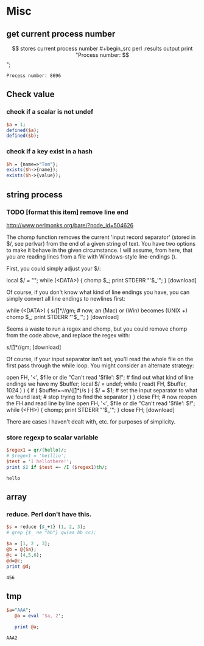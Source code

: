 * Misc
** get current process number
   $$ stores current process number
   #+begin_src perl :results output
   print "Process number: $$\n";
   #+end_src

   #+RESULTS:
   : Process number: 8696

** Check value
*** check if a scalar is not undef
    #+begin_src perl
    $a = 1;
    defined($a);
    defined($b);
    #+end_src
*** check if a key exist in a hash
    #+begin_src perl
    $h = {name=>"Tom"};
    exists($h->{name});
    exists($h->{value});
    #+end_src

** string process
*** TODO [format this item] remove line end 
http://www.perlmonks.org/bare/?node_id=504626

    The chomp function removes the current 'input record separator' (stored in $/, see perlvar) from the end of a given string of text. You have two options to make it behave in the given circumstance. I will assume, from here, that you are reading lines from a file with Windows-style line-endings (\r\n).

First, you could simply adjust your $/:

local $/ = "\r\n"; while (<DATA>) { chomp $_; print STDERR "'$_'\n"; }
[download]

Of course, if you don't know what kind of line endings you have, you can simply convert all line endings to newlines first:

while (<DATA>) { s/\r[\n]*/\n/gm; # now, an \r (Mac) or \r\n (Win) becomes \n (UNIX +) chomp $_; print STDERR "'$_'\n"; }
[download]

Seems a waste to run a regex and chomp, but you could remove chomp from the code above, and replace the regex with:

s/\r[\n]*//gm;
[download]

Of course, if your input separator isn't set, you'll read the whole file on the first pass through the while loop. You might consider an alternate strategy:

open FH, '<', $file or die "Can't read '$file': $!"; # find out what kind of line endings we have my $buffer; local $/ = undef; while ( read( FH, $buffer, 1024 ) ) { if ( $buffer=~m/(\r[\n]*)/s ) { $/ = $1; # set the input separator to what we found last; # stop trying to find the separator } } close FH; # now reopen the FH and read line by line open FH, '<', $file or die "Can't read '$file': $!"; while (<FH>) { chomp; print STDERR "'$_'\n"; } close FH;
[download]

There are cases I haven't dealt with, etc. for purposes of simplicity. 
*** store regexp to scalar variable
    #+begin_src perl :results output
    $regex1 = qr/(hello)/;
    # $regex1 = 'he(ll)o';
    $test = 'I hellothere!';
    print $1 if $test =~ /I ($regex1)th/;
    #+end_src

    #+RESULTS:
    : hello

    
** array
*** reduce. Perl don't have this.
    #+begin_src perl
    $s = reduce {$_+1} (1, 2, 3);
    # grep {$_ ne "bb"} qw(aa bb cc);
    #+end_src

    #+RESULTS:

    #+begin_src perl :results output
    $a = [1, 2 , 3];
    @b = @{$a};
    @c = (4,5,6);
    @d=@c;
    print @d;
    #+end_src

    #+RESULTS:
    : 456

** tmp
   #+begin_src perl :results output
$a="AAA";
   @a = eval '$a, 2';

   print @a;
   #+end_src

   #+RESULTS:
   : AAA2

